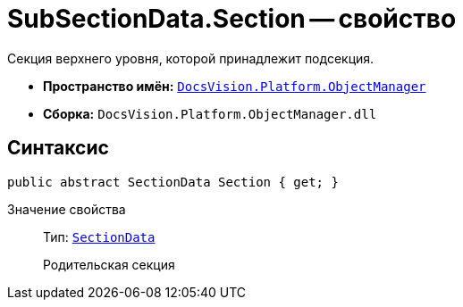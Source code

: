 = SubSectionData.Section -- свойство

Секция верхнего уровня, которой принадлежит подсекция.

* *Пространство имён:* `xref:api/DocsVision/Platform/ObjectManager/ObjectManager_NS.adoc[DocsVision.Platform.ObjectManager]`
* *Сборка:* `DocsVision.Platform.ObjectManager.dll`

== Синтаксис

[source,csharp]
----
public abstract SectionData Section { get; }
----

Значение свойства::
Тип: `xref:api/DocsVision/Platform/ObjectManager/SectionData_CL.adoc[SectionData]`
+
Родительская секция
